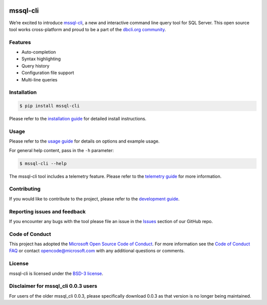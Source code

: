 .. image:: https://badge.fury.io/py/mssql_cli.svg
    :target: https://pypi.python.org/pypi/mssql_cli

.. image:: https://img.shields.io/pypi/pyversions/mssql-cli.svg
    :target: https://github.com/dbcli/mssql-cli

mssql-cli
===============


We’re excited to introduce `mssql-cli`_, a new and interactive command line query tool for SQL Server. This open source tool works cross-platform and proud to be a part of the `dbcli.org community`_. 

.. image:: screenshots/mssql-cli-autocomplete.gif
   :align: center


Features
------------
- Auto-completion
- Syntax highlighting
- Query history
- Configuration file support 
- Multi-line queries

Installation
------------

.. code:: bash

    $ pip install mssql-cli

Please refer to the `installation guide`_ for detailed install instructions.

Usage
-----

Please refer to the `usage guide`_ for details on options and example usage.

For general help content, pass in the ``-h`` parameter:

.. code:: bash

    $ mssql-cli --help

The mssql-cli tool includes a telemetry feature.  Please refer to the `telemetry guide`_ for more information.

Contributing
-----------------------------
If you would like to contribute to the project, please refer to the `development guide`_.

Reporting issues and feedback
-----------------------------

If you encounter any bugs with the tool please file an issue in the
`Issues`_ section of our GitHub repo.

Code of Conduct
---------------

This project has adopted the `Microsoft Open Source Code of Conduct`_. For more information see the `Code of Conduct FAQ`_ or contact
opencode@microsoft.com with any additional questions or comments.

License
-------

mssql-cli is licensed under the `BSD-3 license`_.

Disclaimer for mssql_cli 0.0.3 users
----------------------------------------

For users of the older mssql_cli 0.0.3, please specifically download 0.0.3 as that version is no longer being maintained.

.. _mssql-cli: https://github.com/dbcli/mssql-cli
.. _dbcli.org community: https://github.com/dbcli
.. _installation guide: https://github.com/dbcli/mssql-cli/doc/installation_guide.md
.. _development guide: https://github.com/dbcli/mssql-cli/doc/development_guide.md
.. _usage guide: https://github.com/dbcli/mssql-cli/doc/usage_guide.md
.. _telemetry guide: https://github.com/dbcli/mssql-cli/doc/telemetry_guide.md
.. _Issues: https://github.com/dbcli/mssql-cli/issues
.. _Microsoft Open Source Code of Conduct: https://opensource.microsoft.com/codeofconduct/
.. _Code of Conduct FAQ: https://opensource.microsoft.com/codeofconduct/faq/
.. _BSD-3 license: https://github.com/dbcli/mssql-cli/blob/master/LICENSE.txt
